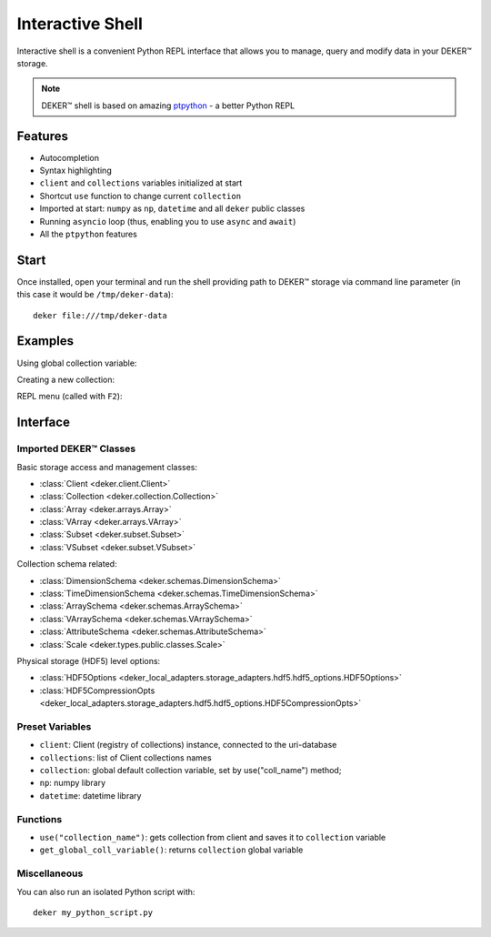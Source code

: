 *****************
Interactive Shell
*****************

Interactive shell is a convenient Python REPL interface that allows you to manage, query and modify
data in your DEKER™ storage.

.. note:: DEKER™ shell is based on amazing ptpython_ - a better Python REPL

.. _ptpython: https://github.com/prompt-toolkit/ptpython

Features
========

* Autocompletion
* Syntax highlighting
* ``client`` and ``collections`` variables initialized at start
* Shortcut ``use`` function to change current ``collection``
* Imported at start: ``numpy`` as ``np``, ``datetime`` and all ``deker`` public classes
* Running ``asyncio`` loop (thus, enabling you to use ``async`` and ``await``)
* All the ``ptpython`` features


Start
=====

Once installed, open your terminal and run the shell providing path to DEKER™ storage via command
line parameter (in this case it would be ``/tmp/deker-data``)::

    deker file:///tmp/deker-data

Examples
========

Using global collection variable:

.. image:: images/shell_collection.png

Creating a new collection:

.. image:: images/shell_highlight.png

REPL menu (called with ``F2``):

.. image:: images/shell_menu.png
   :scale: 45%

Interface
=========

Imported DEKER™ Classes
------------------------

Basic storage access and management classes:

* :class:`Client <deker.client.Client>`
* :class:`Collection <deker.collection.Collection>`
* :class:`Array <deker.arrays.Array>`
* :class:`VArray <deker.arrays.VArray>`
* :class:`Subset <deker.subset.Subset>`
* :class:`VSubset <deker.subset.VSubset>`

Collection schema related:

* :class:`DimensionSchema <deker.schemas.DimensionSchema>`
* :class:`TimeDimensionSchema <deker.schemas.TimeDimensionSchema>`
* :class:`ArraySchema <deker.schemas.ArraySchema>`
* :class:`VArraySchema <deker.schemas.VArraySchema>`
* :class:`AttributeSchema <deker.schemas.AttributeSchema>`
* :class:`Scale <deker.types.public.classes.Scale>`

Physical storage (HDF5) level options:

* :class:`HDF5Options <deker_local_adapters.storage_adapters.hdf5.hdf5_options.HDF5Options>`
* :class:`HDF5CompressionOpts
  <deker_local_adapters.storage_adapters.hdf5.hdf5_options.HDF5CompressionOpts>`

Preset Variables
----------------

* ``client``: Client (registry of collections) instance, connected to the uri-database
* ``collections``: list of Client collections names
* ``collection``: global default collection variable, set by use("coll_name") method;
* ``np``: numpy library
* ``datetime``: datetime library

Functions
---------

* ``use("collection_name")``: gets collection from client and saves it to ``collection`` variable
* ``get_global_coll_variable()``: returns ``collection`` global variable

Miscellaneous
--------------
You can also run an isolated Python script with::

   deker my_python_script.py
